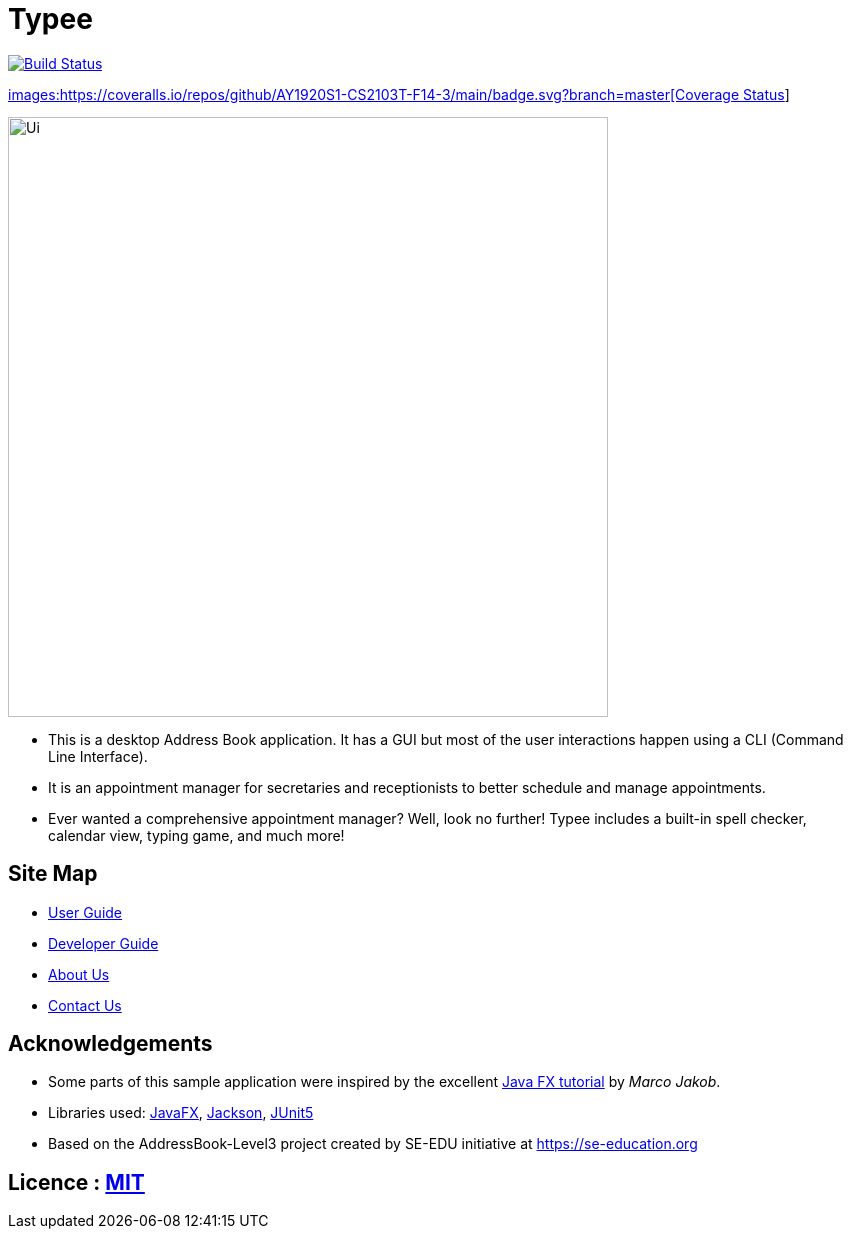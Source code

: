 = Typee
ifdef::env-github,env-browser[:relfileprefix: docs/]

https://travis-ci.org/AY1920S1-CS2103T-F14-3/main[image:https://travis-ci.org/AY1920S1-CS2103T-F14-3/main.svg?branch=master[Build Status]]

https://coveralls.io/github/AY1920S1-CS2103T-F14-3/main?branch=master[images:https://coveralls.io/repos/github/AY1920S1-CS2103T-F14-3/main/badge.svg?branch=master[Coverage Status]]

ifdef::env-github[]
image::docs/images/Ui.png[width="600"]
endif::[]

ifndef::env-github[]
image::images/Ui.png[width="600"]
endif::[]

* This is a desktop Address Book application. It has a GUI but most of the user interactions happen using a CLI (Command Line Interface).
* It is an appointment manager for secretaries and receptionists to better schedule and manage appointments.
* Ever wanted a comprehensive appointment manager? Well, look no further! Typee includes a built-in spell checker, calendar view, typing game, and much more!

== Site Map

* <<UserGuide#, User Guide>>
* <<DeveloperGuide#, Developer Guide>>
* <<AboutUs#, About Us>>
* <<ContactUs#, Contact Us>>

== Acknowledgements

* Some parts of this sample application were inspired by the excellent http://code.makery.ch/library/javafx-8-tutorial/[Java FX tutorial] by
_Marco Jakob_.
* Libraries used: https://openjfx.io/[JavaFX], https://github.com/FasterXML/jackson[Jackson], https://github.com/junit-team/junit5[JUnit5]
* Based on the AddressBook-Level3 project created by SE-EDU initiative at https://se-education.org

== Licence : link:LICENSE[MIT]
